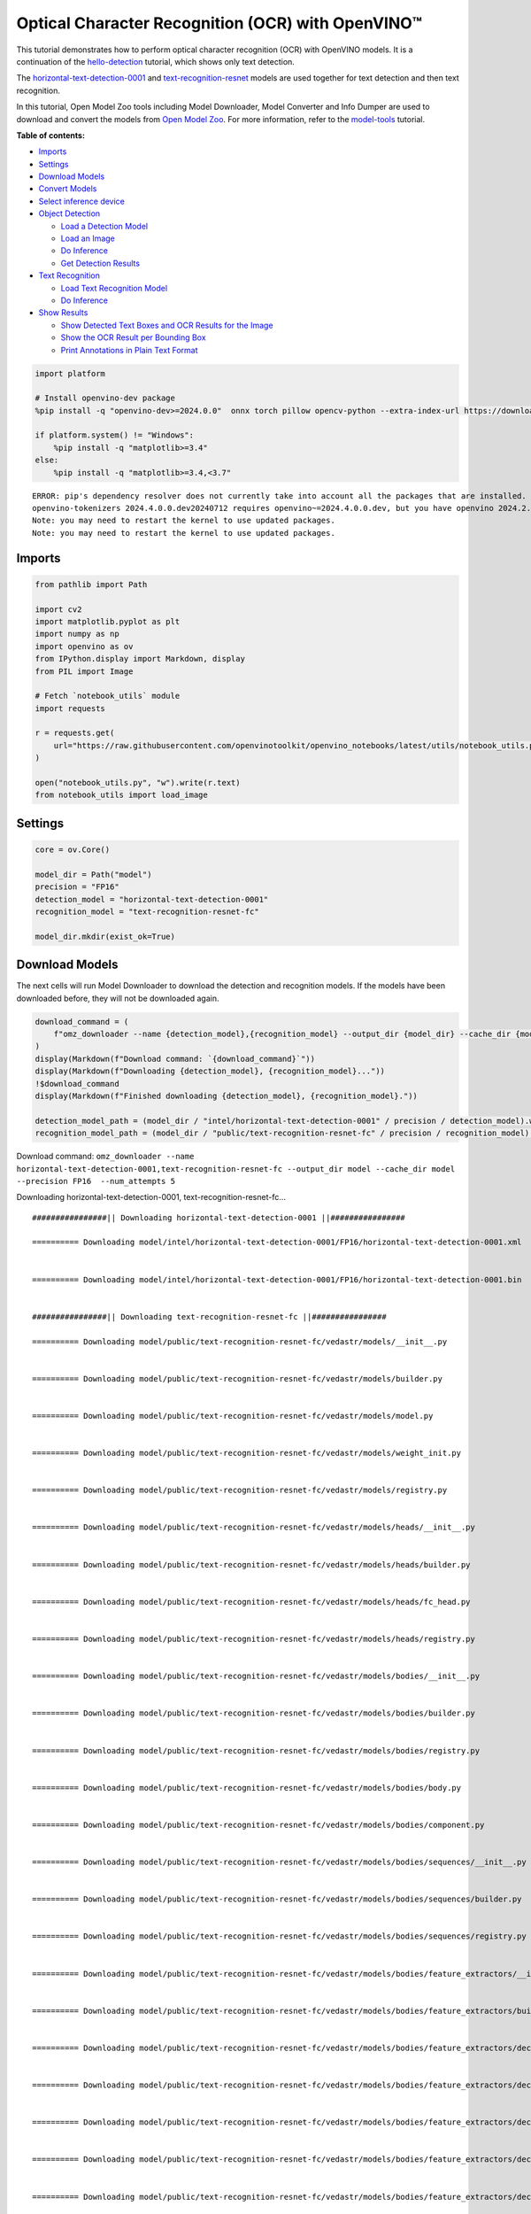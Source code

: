 Optical Character Recognition (OCR) with OpenVINO™
==================================================

This tutorial demonstrates how to perform optical character recognition
(OCR) with OpenVINO models. It is a continuation of the
`hello-detection <hello-detection-with-output.html>`__ tutorial,
which shows only text detection.

The
`horizontal-text-detection-0001 <https://docs.openvino.ai/2024/omz_models_model_horizontal_text_detection_0001.html>`__
and
`text-recognition-resnet <https://docs.openvino.ai/2024/omz_models_model_text_recognition_resnet_fc.html>`__
models are used together for text detection and then text recognition.

In this tutorial, Open Model Zoo tools including Model Downloader, Model
Converter and Info Dumper are used to download and convert the models
from `Open Model
Zoo <https://github.com/openvinotoolkit/open_model_zoo>`__. For more
information, refer to the
`model-tools <model-tools-with-output.html>`__ tutorial.

**Table of contents:**


-  `Imports <#imports>`__
-  `Settings <#settings>`__
-  `Download Models <#download-models>`__
-  `Convert Models <#convert-models>`__
-  `Select inference device <#select-inference-device>`__
-  `Object Detection <#object-detection>`__

   -  `Load a Detection Model <#load-a-detection-model>`__
   -  `Load an Image <#load-an-image>`__
   -  `Do Inference <#do-inference>`__
   -  `Get Detection Results <#get-detection-results>`__

-  `Text Recognition <#text-recognition>`__

   -  `Load Text Recognition Model <#load-text-recognition-model>`__
   -  `Do Inference <#do-inference>`__

-  `Show Results <#show-results>`__

   -  `Show Detected Text Boxes and OCR Results for the
      Image <#show-detected-text-boxes-and-ocr-results-for-the-image>`__
   -  `Show the OCR Result per Bounding
      Box <#show-the-ocr-result-per-bounding-box>`__
   -  `Print Annotations in Plain Text
      Format <#print-annotations-in-plain-text-format>`__

.. code:: ipython3

    import platform

    # Install openvino-dev package
    %pip install -q "openvino-dev>=2024.0.0"  onnx torch pillow opencv-python --extra-index-url https://download.pytorch.org/whl/cpu

    if platform.system() != "Windows":
        %pip install -q "matplotlib>=3.4"
    else:
        %pip install -q "matplotlib>=3.4,<3.7"


.. parsed-literal::

    ERROR: pip's dependency resolver does not currently take into account all the packages that are installed. This behaviour is the source of the following dependency conflicts.
    openvino-tokenizers 2024.4.0.0.dev20240712 requires openvino~=2024.4.0.0.dev, but you have openvino 2024.2.0 which is incompatible.
    Note: you may need to restart the kernel to use updated packages.
    Note: you may need to restart the kernel to use updated packages.


Imports
-------



.. code:: ipython3

    from pathlib import Path

    import cv2
    import matplotlib.pyplot as plt
    import numpy as np
    import openvino as ov
    from IPython.display import Markdown, display
    from PIL import Image

    # Fetch `notebook_utils` module
    import requests

    r = requests.get(
        url="https://raw.githubusercontent.com/openvinotoolkit/openvino_notebooks/latest/utils/notebook_utils.py",
    )

    open("notebook_utils.py", "w").write(r.text)
    from notebook_utils import load_image

Settings
--------



.. code:: ipython3

    core = ov.Core()

    model_dir = Path("model")
    precision = "FP16"
    detection_model = "horizontal-text-detection-0001"
    recognition_model = "text-recognition-resnet-fc"

    model_dir.mkdir(exist_ok=True)

Download Models
---------------



The next cells will run Model Downloader to download the detection and
recognition models. If the models have been downloaded before, they will
not be downloaded again.

.. code:: ipython3

    download_command = (
        f"omz_downloader --name {detection_model},{recognition_model} --output_dir {model_dir} --cache_dir {model_dir} --precision {precision}  --num_attempts 5"
    )
    display(Markdown(f"Download command: `{download_command}`"))
    display(Markdown(f"Downloading {detection_model}, {recognition_model}..."))
    !$download_command
    display(Markdown(f"Finished downloading {detection_model}, {recognition_model}."))

    detection_model_path = (model_dir / "intel/horizontal-text-detection-0001" / precision / detection_model).with_suffix(".xml")
    recognition_model_path = (model_dir / "public/text-recognition-resnet-fc" / precision / recognition_model).with_suffix(".xml")



Download command:
``omz_downloader --name horizontal-text-detection-0001,text-recognition-resnet-fc --output_dir model --cache_dir model --precision FP16  --num_attempts 5``



Downloading horizontal-text-detection-0001, text-recognition-resnet-fc…


.. parsed-literal::

    ################|| Downloading horizontal-text-detection-0001 ||################

    ========== Downloading model/intel/horizontal-text-detection-0001/FP16/horizontal-text-detection-0001.xml


    ========== Downloading model/intel/horizontal-text-detection-0001/FP16/horizontal-text-detection-0001.bin


    ################|| Downloading text-recognition-resnet-fc ||################

    ========== Downloading model/public/text-recognition-resnet-fc/vedastr/models/__init__.py


    ========== Downloading model/public/text-recognition-resnet-fc/vedastr/models/builder.py


    ========== Downloading model/public/text-recognition-resnet-fc/vedastr/models/model.py


    ========== Downloading model/public/text-recognition-resnet-fc/vedastr/models/weight_init.py


    ========== Downloading model/public/text-recognition-resnet-fc/vedastr/models/registry.py


    ========== Downloading model/public/text-recognition-resnet-fc/vedastr/models/heads/__init__.py


    ========== Downloading model/public/text-recognition-resnet-fc/vedastr/models/heads/builder.py


    ========== Downloading model/public/text-recognition-resnet-fc/vedastr/models/heads/fc_head.py


    ========== Downloading model/public/text-recognition-resnet-fc/vedastr/models/heads/registry.py


    ========== Downloading model/public/text-recognition-resnet-fc/vedastr/models/bodies/__init__.py


    ========== Downloading model/public/text-recognition-resnet-fc/vedastr/models/bodies/builder.py


    ========== Downloading model/public/text-recognition-resnet-fc/vedastr/models/bodies/registry.py


    ========== Downloading model/public/text-recognition-resnet-fc/vedastr/models/bodies/body.py


    ========== Downloading model/public/text-recognition-resnet-fc/vedastr/models/bodies/component.py


    ========== Downloading model/public/text-recognition-resnet-fc/vedastr/models/bodies/sequences/__init__.py


    ========== Downloading model/public/text-recognition-resnet-fc/vedastr/models/bodies/sequences/builder.py


    ========== Downloading model/public/text-recognition-resnet-fc/vedastr/models/bodies/sequences/registry.py


    ========== Downloading model/public/text-recognition-resnet-fc/vedastr/models/bodies/feature_extractors/__init__.py


    ========== Downloading model/public/text-recognition-resnet-fc/vedastr/models/bodies/feature_extractors/builder.py


    ========== Downloading model/public/text-recognition-resnet-fc/vedastr/models/bodies/feature_extractors/decoders/__init__.py


    ========== Downloading model/public/text-recognition-resnet-fc/vedastr/models/bodies/feature_extractors/decoders/builder.py


    ========== Downloading model/public/text-recognition-resnet-fc/vedastr/models/bodies/feature_extractors/decoders/registry.py


    ========== Downloading model/public/text-recognition-resnet-fc/vedastr/models/bodies/feature_extractors/decoders/bricks/__init__.py


    ========== Downloading model/public/text-recognition-resnet-fc/vedastr/models/bodies/feature_extractors/decoders/bricks/bricks.py


    ========== Downloading model/public/text-recognition-resnet-fc/vedastr/models/bodies/feature_extractors/decoders/bricks/builder.py


    ========== Downloading model/public/text-recognition-resnet-fc/vedastr/models/bodies/feature_extractors/decoders/bricks/registry.py


    ========== Downloading model/public/text-recognition-resnet-fc/vedastr/models/bodies/feature_extractors/encoders/__init__.py


    ========== Downloading model/public/text-recognition-resnet-fc/vedastr/models/bodies/feature_extractors/encoders/builder.py


    ========== Downloading model/public/text-recognition-resnet-fc/vedastr/models/bodies/feature_extractors/encoders/backbones/__init__.py


    ========== Downloading model/public/text-recognition-resnet-fc/vedastr/models/bodies/feature_extractors/encoders/backbones/builder.py


    ========== Downloading model/public/text-recognition-resnet-fc/vedastr/models/bodies/feature_extractors/encoders/backbones/registry.py


    ========== Downloading model/public/text-recognition-resnet-fc/vedastr/models/bodies/feature_extractors/encoders/backbones/resnet.py


    ========== Downloading model/public/text-recognition-resnet-fc/vedastr/models/bodies/feature_extractors/encoders/enhance_modules/__init__.py


    ========== Downloading model/public/text-recognition-resnet-fc/vedastr/models/bodies/feature_extractors/encoders/enhance_modules/builder.py


    ========== Downloading model/public/text-recognition-resnet-fc/vedastr/models/bodies/feature_extractors/encoders/enhance_modules/registry.py


    ========== Downloading model/public/text-recognition-resnet-fc/vedastr/models/utils/__init__.py


    ========== Downloading model/public/text-recognition-resnet-fc/vedastr/models/utils/builder.py


    ========== Downloading model/public/text-recognition-resnet-fc/vedastr/models/utils/conv_module.py


    ========== Downloading model/public/text-recognition-resnet-fc/vedastr/models/utils/fc_module.py


    ========== Downloading model/public/text-recognition-resnet-fc/vedastr/models/utils/norm.py


    ========== Downloading model/public/text-recognition-resnet-fc/vedastr/models/utils/registry.py


    ========== Downloading model/public/text-recognition-resnet-fc/vedastr/utils/__init__.py


    ========== Downloading model/public/text-recognition-resnet-fc/vedastr/utils/common.py


    ========== Downloading model/public/text-recognition-resnet-fc/vedastr/utils/registry.py


    ========== Downloading model/public/text-recognition-resnet-fc/vedastr/utils/config.py


    ========== Downloading model/public/text-recognition-resnet-fc/vedastr/configs/resnet_fc.py


    ========== Downloading model/public/text-recognition-resnet-fc/vedastr/ckpt/resnet_fc.pth


    ========== Downloading model/public/text-recognition-resnet-fc/vedastr/addict-2.4.0-py3-none-any.whl


    ========== Replacing text in model/public/text-recognition-resnet-fc/vedastr/models/heads/__init__.py
    ========== Replacing text in model/public/text-recognition-resnet-fc/vedastr/models/bodies/__init__.py
    ========== Replacing text in model/public/text-recognition-resnet-fc/vedastr/models/bodies/sequences/__init__.py
    ========== Replacing text in model/public/text-recognition-resnet-fc/vedastr/models/bodies/component.py
    ========== Replacing text in model/public/text-recognition-resnet-fc/vedastr/models/bodies/feature_extractors/decoders/__init__.py
    ========== Replacing text in model/public/text-recognition-resnet-fc/vedastr/models/bodies/feature_extractors/decoders/bricks/__init__.py
    ========== Replacing text in model/public/text-recognition-resnet-fc/vedastr/models/bodies/feature_extractors/encoders/backbones/__init__.py
    ========== Replacing text in model/public/text-recognition-resnet-fc/vedastr/models/bodies/feature_extractors/encoders/enhance_modules/__init__.py
    ========== Replacing text in model/public/text-recognition-resnet-fc/vedastr/models/utils/__init__.py
    ========== Replacing text in model/public/text-recognition-resnet-fc/vedastr/utils/__init__.py
    ========== Replacing text in model/public/text-recognition-resnet-fc/vedastr/utils/config.py
    ========== Replacing text in model/public/text-recognition-resnet-fc/vedastr/utils/config.py
    ========== Replacing text in model/public/text-recognition-resnet-fc/vedastr/utils/config.py
    ========== Replacing text in model/public/text-recognition-resnet-fc/vedastr/utils/config.py
    ========== Replacing text in model/public/text-recognition-resnet-fc/vedastr/utils/config.py
    ========== Replacing text in model/public/text-recognition-resnet-fc/vedastr/models/bodies/feature_extractors/encoders/backbones/resnet.py
    ========== Replacing text in model/public/text-recognition-resnet-fc/vedastr/models/bodies/feature_extractors/encoders/backbones/resnet.py
    ========== Unpacking model/public/text-recognition-resnet-fc/vedastr/addict-2.4.0-py3-none-any.whl




Finished downloading horizontal-text-detection-0001,
text-recognition-resnet-fc.


.. code:: ipython3

    ### The text-recognition-resnet-fc model consists of many files. All filenames are printed in
    ### the output of Model Downloader. Uncomment the next two lines to show this output.

    # for line in download_result:
    #    print(line)

Convert Models
--------------



The downloaded detection model is an Intel model, which is already in
OpenVINO Intermediate Representation (OpenVINO IR) format. The text
recognition model is a public model which needs to be converted to
OpenVINO IR. Since this model was downloaded from Open Model Zoo, use
Model Converter to convert the model to OpenVINO IR format.

The output of Model Converter will be displayed. When the conversion is
successful, the last lines of output will include
``[ SUCCESS ] Generated IR version 11 model.``

.. code:: ipython3

    convert_command = f"omz_converter --name {recognition_model} --precisions {precision} --download_dir {model_dir} --output_dir {model_dir}"
    display(Markdown(f"Convert command: `{convert_command}`"))
    display(Markdown(f"Converting {recognition_model}..."))
    ! $convert_command



Convert command:
``omz_converter --name text-recognition-resnet-fc --precisions FP16 --download_dir model --output_dir model``



Converting text-recognition-resnet-fc…


.. parsed-literal::

    ========== Converting text-recognition-resnet-fc to ONNX
    Conversion to ONNX command: /opt/home/k8sworker/ci-ai/cibuilds/ov-notebook/OVNotebookOps-727/.workspace/scm/ov-notebook/.venv/bin/python -- /opt/home/k8sworker/ci-ai/cibuilds/ov-notebook/OVNotebookOps-727/.workspace/scm/ov-notebook/.venv/lib/python3.8/site-packages/omz_tools/internal_scripts/pytorch_to_onnx.py --model-path=/opt/home/k8sworker/ci-ai/cibuilds/ov-notebook/OVNotebookOps-727/.workspace/scm/ov-notebook/.venv/lib/python3.8/site-packages/omz_tools/models/public/text-recognition-resnet-fc --model-path=model/public/text-recognition-resnet-fc --model-name=get_model --import-module=model '--model-param=file_config=r"model/public/text-recognition-resnet-fc/vedastr/configs/resnet_fc.py"' '--model-param=weights=r"model/public/text-recognition-resnet-fc/vedastr/ckpt/resnet_fc.pth"' --input-shape=1,1,32,100 --input-names=input --output-names=output --output-file=model/public/text-recognition-resnet-fc/resnet_fc.onnx

    ONNX check passed successfully.

    ========== Converting text-recognition-resnet-fc to IR (FP16)
    Conversion command: /opt/home/k8sworker/ci-ai/cibuilds/ov-notebook/OVNotebookOps-727/.workspace/scm/ov-notebook/.venv/bin/python -- /opt/home/k8sworker/ci-ai/cibuilds/ov-notebook/OVNotebookOps-727/.workspace/scm/ov-notebook/.venv/bin/mo --framework=onnx --output_dir=model/public/text-recognition-resnet-fc/FP16 --model_name=text-recognition-resnet-fc --input=input '--mean_values=input[127.5]' '--scale_values=input[127.5]' --output=output --input_model=model/public/text-recognition-resnet-fc/resnet_fc.onnx '--layout=input(NCHW)' '--input_shape=[1, 1, 32, 100]' --compress_to_fp16=True

    [ INFO ] MO command line tool is considered as the legacy conversion API as of OpenVINO 2023.2 release.
    In 2025.0 MO command line tool and openvino.tools.mo.convert_model() will be removed. Please use OpenVINO Model Converter (OVC) or openvino.convert_model(). OVC represents a lightweight alternative of MO and provides simplified model conversion API.
    Find more information about transition from MO to OVC at https://docs.openvino.ai/2023.2/openvino_docs_OV_Converter_UG_prepare_model_convert_model_MO_OVC_transition.html
    [ INFO ] Generated IR will be compressed to FP16. If you get lower accuracy, please consider disabling compression explicitly by adding argument --compress_to_fp16=False.
    Find more information about compression to FP16 at https://docs.openvino.ai/2023.0/openvino_docs_MO_DG_FP16_Compression.html
    [ SUCCESS ] Generated IR version 11 model.
    [ SUCCESS ] XML file: /opt/home/k8sworker/ci-ai/cibuilds/ov-notebook/OVNotebookOps-727/.workspace/scm/ov-notebook/notebooks/optical-character-recognition/model/public/text-recognition-resnet-fc/FP16/text-recognition-resnet-fc.xml
    [ SUCCESS ] BIN file: /opt/home/k8sworker/ci-ai/cibuilds/ov-notebook/OVNotebookOps-727/.workspace/scm/ov-notebook/notebooks/optical-character-recognition/model/public/text-recognition-resnet-fc/FP16/text-recognition-resnet-fc.bin



Select inference device
-----------------------



select device from dropdown list for running inference using OpenVINO

.. code:: ipython3

    import ipywidgets as widgets

    device = widgets.Dropdown(
        options=core.available_devices + ["AUTO"],
        value="AUTO",
        description="Device:",
        disabled=False,
    )

    device




.. parsed-literal::

    Dropdown(description='Device:', index=1, options=('CPU', 'AUTO'), value='AUTO')



Object Detection
----------------



Load a detection model, load an image, do inference and get the
detection inference result.

Load a Detection Model
~~~~~~~~~~~~~~~~~~~~~~



.. code:: ipython3

    detection_model = core.read_model(model=detection_model_path, weights=detection_model_path.with_suffix(".bin"))
    detection_compiled_model = core.compile_model(model=detection_model, device_name=device.value)

    detection_input_layer = detection_compiled_model.input(0)

Load an Image
~~~~~~~~~~~~~



.. code:: ipython3

    # The `image_file` variable can point to a URL or a local image.
    image_file = "https://storage.openvinotoolkit.org/repositories/openvino_notebooks/data/data/image/intel_rnb.jpg"

    image = load_image(image_file)

    # N,C,H,W = batch size, number of channels, height, width.
    N, C, H, W = detection_input_layer.shape

    # Resize the image to meet network expected input sizes.
    resized_image = cv2.resize(image, (W, H))

    # Reshape to the network input shape.
    input_image = np.expand_dims(resized_image.transpose(2, 0, 1), 0)

    plt.imshow(cv2.cvtColor(image, cv2.COLOR_BGR2RGB));



.. image:: optical-character-recognition-with-output_files/optical-character-recognition-with-output_16_0.png


Do Inference
~~~~~~~~~~~~



Text boxes are detected in the images and returned as blobs of data in
the shape of ``[100, 5]``. Each description of detection has the
``[x_min, y_min, x_max, y_max, conf]`` format.

.. code:: ipython3

    output_key = detection_compiled_model.output("boxes")
    boxes = detection_compiled_model([input_image])[output_key]

    # Remove zero only boxes.
    boxes = boxes[~np.all(boxes == 0, axis=1)]

Get Detection Results
~~~~~~~~~~~~~~~~~~~~~



.. code:: ipython3

    def multiply_by_ratio(ratio_x, ratio_y, box):
        return [max(shape * ratio_y, 10) if idx % 2 else shape * ratio_x for idx, shape in enumerate(box[:-1])]


    def run_preprocesing_on_crop(crop, net_shape):
        temp_img = cv2.resize(crop, net_shape)
        temp_img = temp_img.reshape((1,) * 2 + temp_img.shape)
        return temp_img


    def convert_result_to_image(bgr_image, resized_image, boxes, threshold=0.3, conf_labels=True):
        # Define colors for boxes and descriptions.
        colors = {"red": (255, 0, 0), "green": (0, 255, 0), "white": (255, 255, 255)}

        # Fetch image shapes to calculate a ratio.
        (real_y, real_x), (resized_y, resized_x) = image.shape[:2], resized_image.shape[:2]
        ratio_x, ratio_y = real_x / resized_x, real_y / resized_y

        # Convert the base image from BGR to RGB format.
        rgb_image = cv2.cvtColor(bgr_image, cv2.COLOR_BGR2RGB)

        # Iterate through non-zero boxes.
        for box, annotation in boxes:
            # Pick a confidence factor from the last place in an array.
            conf = box[-1]
            if conf > threshold:
                # Convert float to int and multiply position of each box by x and y ratio.
                (x_min, y_min, x_max, y_max) = map(int, multiply_by_ratio(ratio_x, ratio_y, box))

                # Draw a box based on the position. Parameters in the `rectangle` function are: image, start_point, end_point, color, thickness.
                cv2.rectangle(rgb_image, (x_min, y_min), (x_max, y_max), colors["green"], 3)

                # Add a text to an image based on the position and confidence. Parameters in the `putText` function are: image, text, bottomleft_corner_textfield, font, font_scale, color, thickness, line_type
                if conf_labels:
                    # Create a background box based on annotation length.
                    (text_w, text_h), _ = cv2.getTextSize(f"{annotation}", cv2.FONT_HERSHEY_TRIPLEX, 0.8, 1)
                    image_copy = rgb_image.copy()
                    cv2.rectangle(
                        image_copy,
                        (x_min, y_min - text_h - 10),
                        (x_min + text_w, y_min - 10),
                        colors["white"],
                        -1,
                    )
                    # Add weighted image copy with white boxes under a text.
                    cv2.addWeighted(image_copy, 0.4, rgb_image, 0.6, 0, rgb_image)
                    cv2.putText(
                        rgb_image,
                        f"{annotation}",
                        (x_min, y_min - 10),
                        cv2.FONT_HERSHEY_SIMPLEX,
                        0.8,
                        colors["red"],
                        1,
                        cv2.LINE_AA,
                    )

        return rgb_image

Text Recognition
----------------



Load the text recognition model and do inference on the detected boxes
from the detection model.

Load Text Recognition Model
~~~~~~~~~~~~~~~~~~~~~~~~~~~



.. code:: ipython3

    recognition_model = core.read_model(model=recognition_model_path, weights=recognition_model_path.with_suffix(".bin"))

    recognition_compiled_model = core.compile_model(model=recognition_model, device_name=device.value)

    recognition_output_layer = recognition_compiled_model.output(0)
    recognition_input_layer = recognition_compiled_model.input(0)

    # Get the height and width of the input layer.
    _, _, H, W = recognition_input_layer.shape

Do Inference
~~~~~~~~~~~~



.. code:: ipython3

    # Calculate scale for image resizing.
    (real_y, real_x), (resized_y, resized_x) = image.shape[:2], resized_image.shape[:2]
    ratio_x, ratio_y = real_x / resized_x, real_y / resized_y

    # Convert the image to grayscale for the text recognition model.
    grayscale_image = cv2.cvtColor(image, cv2.COLOR_BGR2GRAY)

    # Get a dictionary to encode output, based on the model documentation.
    letters = "~0123456789abcdefghijklmnopqrstuvwxyz"

    # Prepare an empty list for annotations.
    annotations = list()
    cropped_images = list()
    # fig, ax = plt.subplots(len(boxes), 1, figsize=(5,15), sharex=True, sharey=True)
    # Get annotations for each crop, based on boxes given by the detection model.
    for i, crop in enumerate(boxes):
        # Get coordinates on corners of a crop.
        (x_min, y_min, x_max, y_max) = map(int, multiply_by_ratio(ratio_x, ratio_y, crop))
        image_crop = run_preprocesing_on_crop(grayscale_image[y_min:y_max, x_min:x_max], (W, H))

        # Run inference with the recognition model.
        result = recognition_compiled_model([image_crop])[recognition_output_layer]

        # Squeeze the output to remove unnecessary dimension.
        recognition_results_test = np.squeeze(result)

        # Read an annotation based on probabilities from the output layer.
        annotation = list()
        for letter in recognition_results_test:
            parsed_letter = letters[letter.argmax()]

            # Returning 0 index from `argmax` signalizes an end of a string.
            if parsed_letter == letters[0]:
                break
            annotation.append(parsed_letter)
        annotations.append("".join(annotation))
        cropped_image = Image.fromarray(image[y_min:y_max, x_min:x_max])
        cropped_images.append(cropped_image)

    boxes_with_annotations = list(zip(boxes, annotations))

Show Results
------------



Show Detected Text Boxes and OCR Results for the Image
~~~~~~~~~~~~~~~~~~~~~~~~~~~~~~~~~~~~~~~~~~~~~~~~~~~~~~



Visualize the result by drawing boxes around recognized text and showing
the OCR result from the text recognition model.

.. code:: ipython3

    plt.figure(figsize=(12, 12))
    plt.imshow(convert_result_to_image(image, resized_image, boxes_with_annotations, conf_labels=True));



.. image:: optical-character-recognition-with-output_files/optical-character-recognition-with-output_26_0.png


Show the OCR Result per Bounding Box
~~~~~~~~~~~~~~~~~~~~~~~~~~~~~~~~~~~~



Depending on the image, the OCR result may not be readable in the image
with boxes, as displayed in the cell above. Use the code below to
display the extracted boxes and the OCR result per box.

.. code:: ipython3

    for cropped_image, annotation in zip(cropped_images, annotations):
        display(cropped_image, Markdown("".join(annotation)))



.. image:: optical-character-recognition-with-output_files/optical-character-recognition-with-output_28_0.png



building



.. image:: optical-character-recognition-with-output_files/optical-character-recognition-with-output_28_2.png



noyce



.. image:: optical-character-recognition-with-output_files/optical-character-recognition-with-output_28_4.png



2200



.. image:: optical-character-recognition-with-output_files/optical-character-recognition-with-output_28_6.png



n



.. image:: optical-character-recognition-with-output_files/optical-character-recognition-with-output_28_8.png



center



.. image:: optical-character-recognition-with-output_files/optical-character-recognition-with-output_28_10.png



robert


Print Annotations in Plain Text Format
~~~~~~~~~~~~~~~~~~~~~~~~~~~~~~~~~~~~~~



Print annotations for detected text based on their position in the input
image, starting from the upper left corner.

.. code:: ipython3

    [annotation for _, annotation in sorted(zip(boxes, annotations), key=lambda x: x[0][0] ** 2 + x[0][1] ** 2)]




.. parsed-literal::

    ['robert', 'n', 'noyce', 'building', '2200', 'center']


